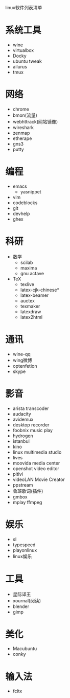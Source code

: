 linux软件列表清单
* 系统工具
  - wine
  - virtualbox
  - Docky
  - ubuntu tweak
  - ailurus
  - tmux
* 网络
  - chrome
  - bmon(流量)
  - webhttrack(网站镜像)
  - wireshark
  - zenmap
  - etherape
  - gns3
  - putty
* 编程
  - emacs
    - yasnippet
  - vim
  - codeblocks
  - git
  - devhelp
  - ghex
* 科研
  - 数学
    - scilab
    - maxima
    - gnu actave
  - TeX
    - texlive
    - latex-cjk-chinese*
    - latex-beamer
    - auctex
    - texmaker
    - latexdraw
    - latex2html
* 通讯
  - wine-qq
  - wing微博
  - optenfetion
  - skype
* 影音
  - arista transcoder
  - audacity
  - avidemux
  - desktop recorder
  - foobnix music play
  - hydrogen
  - istanbul
  - kino
  - linux multimedia studio
  - lives
  - moovida media center
  - openshot video editor
  - pitivi
  - videoLAN Movie Creator
  - ppstream
  - 鲁班歌词(插件)
  - gmbox
  - mplay ffmpeg
* 娱乐
  - sl
  - typespeed
  - playonlinux
  - linux娱乐
* 工具
  - 星际译王
  - xournal(阅读)
  - blender
  - gimp
* 美化
  - Macubuntu
  - conky
* 输入法
  - fcitx
